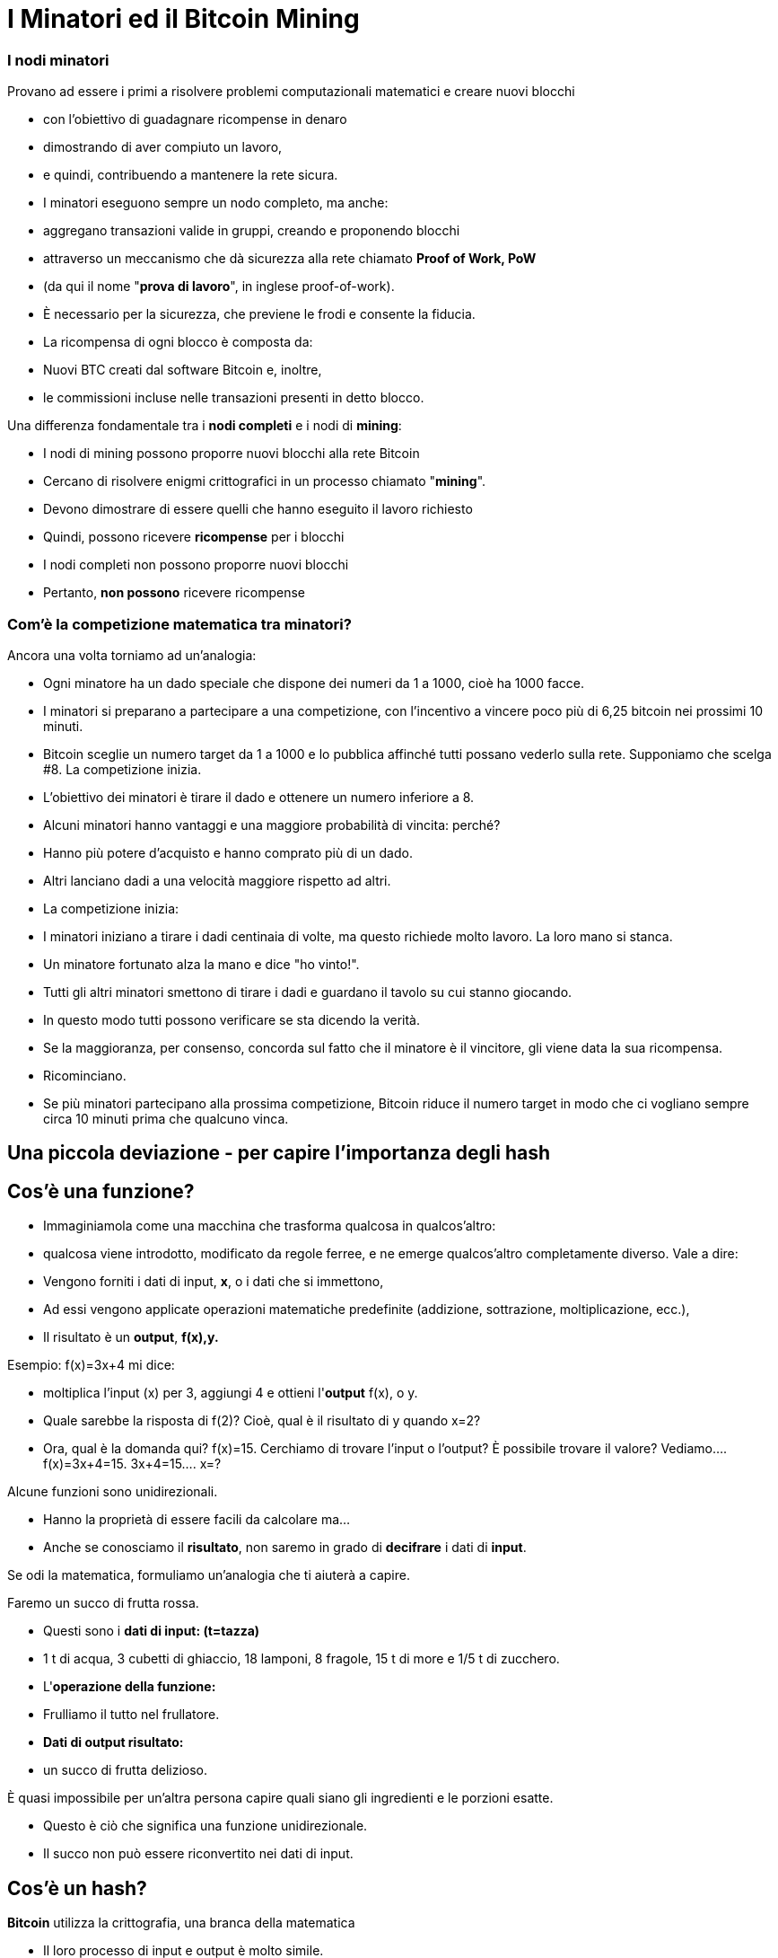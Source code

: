 # I Minatori ed il **Bitcoin Mining**

### I **nodi minatori**

Provano ad essere i primi a risolvere problemi computazionali matematici e creare nuovi blocchi

- con l'obiettivo di guadagnare ricompense in denaro
- dimostrando di aver compiuto un lavoro,
    - e quindi, contribuendo a mantenere la rete sicura.
- I minatori eseguono sempre un nodo completo, ma anche:
    - aggregano transazioni valide in gruppi, creando e proponendo blocchi
    - attraverso un meccanismo che dà sicurezza alla rete chiamato **Proof of Work, PoW**
        - (da qui il nome "**prova di lavoro**", in inglese proof-of-work).
        - È necessario per la sicurezza, che previene le frodi e consente la fiducia.
- La ricompensa di ogni blocco è composta da:
    - Nuovi BTC creati dal software Bitcoin e, inoltre,
    - le commissioni incluse nelle transazioni presenti in detto blocco.
    

Una differenza fondamentale tra i **nodi completi** e i nodi di **mining**:

- I nodi di mining possono proporre nuovi blocchi alla rete Bitcoin
    - Cercano di risolvere enigmi crittografici in un processo chiamato "**mining**".
        - Devono dimostrare di essere quelli che hanno eseguito il lavoro richiesto
            - Quindi, possono ricevere **ricompense** per i blocchi
- I nodi completi non possono proporre nuovi blocchi
    - Pertanto, **non possono** ricevere ricompense
    

### Com'è la competizione matematica tra minatori?

Ancora una volta torniamo ad un'analogia:

- Ogni minatore ha un dado speciale che dispone dei numeri da 1 a 1000, cioè ha 1000 facce.
- I minatori si preparano a partecipare a una competizione, con l'incentivo a vincere poco più di 6,25 bitcoin nei prossimi 10 minuti.
- Bitcoin sceglie un numero target da 1 a 1000 e lo pubblica affinché tutti possano vederlo sulla rete. Supponiamo che scelga #8. La competizione inizia.
- L'obiettivo dei minatori è tirare il dado e ottenere un numero inferiore a 8.
    - Alcuni minatori hanno vantaggi e una maggiore probabilità di vincita: perché?
        - Hanno più potere d'acquisto e hanno comprato più di un dado.
        - Altri lanciano dadi a una velocità maggiore rispetto ad altri.
- La competizione inizia:
    - I minatori iniziano a tirare i dadi centinaia di volte, ma questo richiede molto lavoro. La loro mano si stanca.
    - Un minatore fortunato alza la mano e dice "ho vinto!".
    - Tutti gli altri minatori smettono di tirare i dadi e guardano il tavolo su cui stanno giocando.
    - In questo modo tutti possono verificare se sta dicendo la verità.
    - Se la maggioranza, per consenso, concorda sul fatto che il minatore è il vincitore, gli viene data la sua ricompensa.
    - Ricominciano.
- Se più minatori partecipano alla prossima competizione, Bitcoin riduce il numero target in modo che ci vogliano sempre circa 10 minuti prima che qualcuno vinca.

## Una piccola deviazione - per capire l'importanza degli *hash*

## *Cos'è una funzione?*

- Immaginiamola come una macchina che trasforma qualcosa in qualcos'altro:
    - qualcosa viene introdotto, modificato da regole ferree, e ne emerge qualcos'altro completamente diverso. Vale a dire:
    - Vengono forniti i dati di input, **x**, o i dati che si immettono,
    - Ad essi vengono applicate operazioni matematiche predefinite (addizione, sottrazione, moltiplicazione, ecc.),
    - Il risultato è un *output*, **f(x),y.**


Esempio:  f(x)=3x+4 mi dice: 

- moltiplica l'input (x) per 3, aggiungi 4 e ottieni l'*output* f(x), o y.
- Quale sarebbe la risposta di f(2)? Cioè, qual è il risultato di y quando x=2?
- Ora, qual è la domanda qui? f(x)=15. Cerchiamo di trovare l'input o l'output? È possibile trovare il valore? Vediamo….         f(x)=3x+4=15.      3x+4=15….        x=?

Alcune funzioni sono unidirezionali.

- Hanno la proprietà di essere facili da calcolare ma...
- Anche se conosciamo il **risultato**, non saremo in grado di *decifrare* i dati di *input*.

Se odi la matematica, formuliamo un'analogia che ti aiuterà a capire.

Faremo un succo di frutta rossa.

- Questi sono i *dati di input: (t=tazza)*
    - 1 t di acqua, 3 cubetti di ghiaccio, 18 lamponi, 8 fragole, 15 t di more e 1/5 t di zucchero.
- L'*operazione della funzione:*
    - Frulliamo il tutto nel frullatore.
- *Dati di output **risultato**:*
    - un succo di frutta delizioso.

È quasi impossibile per un'altra persona capire quali siano gli ingredienti e le porzioni esatte.

- Questo è ciò che significa una funzione unidirezionale.
- Il succo non può essere riconvertito nei dati di input.

## ***Cos'è un hash?***

**Bitcoin** utilizza la crittografia, una branca della matematica

- Il loro processo di input e output è molto simile.
- Una funzione **hash** crittografica:
    - è un'operazione crittografica che prende qualsiasi quantità di dati,
    - Y restituisce un valore hash, di identificatori
    - **unici** e **irripetibili**, ****deterministici**** e **caotici**


- Non ci sono restrizioni sui dati di input,
    - il volore di *hash* risulta sempre della stessa lunghezza di caratteri
    - L'hash è anche considerato come un'impronta digitale dei dati di input.
    
    
💡 **Determinístico:** gli stessi input produrranno invariabilmente gli stessi output o risultati.

💡 **Caotico:** un input leggermente diverso produrrà un output completamente diverso e non correlato.
    
    
    

***Che cos'è SHA256?***

- La particolare funzione hash utilizzata da Bitcoin si chiama SHA256.
- Il suo **risultato** o **hash** è sempre esadecimale (numeri compresi tra 0 e 9 e lettere comprese tra A e F).
- SHA256(input)=hash

Calcoliamo alcuni **hash**. Vediamo i seguenti esempi:

SHA256(Dalia)=

bbadb37bc80b041a1cafdfadf1efd93d6386117b33046d650e75ec2cb101758c 

SHA256(DaliaP)=

25cad1ff3deb7bc5ba54ccf1f0fe8e8ff4a17f58826847b8cae2ddbd6cd6ab77

SHA256((Hola, me llamo Dalia. Soy de Medellín, Colombia.)=

619010e5ab4877ef398e82a277e7134529a5ff1875f7671ff0177c7ab0302423

### Attività:

Come creare un hash? Nei seguenti siti web possiamo farlo:

https://hashgenerator.de/ 

https://emn178.github.io/online-tools/sha256.html

Innanzitutto, cosa succede quando inserisci l'hash 256 di Dalia? Confrontalo con quello scritto qui.

Puoi osservare che sebbene il risultato sia casuale,

- il risultato di un particolare input sarà sempre lo stesso.
    - Se al posto di nome, cognome e data di nascita ci identificassimo con un numero come questo, non ci sarebbe il problema di avere due "María" o due "José" in classe.

Qual è l'hash del tuo nome? Il tuo nome completo?

Cosa succede se modifichi una lettera del tuo nome? Avresti potuto prevedere questo hash?

***Cos'è un "nonce"?***

- È semplicemente un numero usato una volta.
- I nonce sono molto utili per il mining poiché uno degli obiettivi principali è trovare risultati da SHA256(**Input**) che soddisfino determinate condizioni predeterminate.

Supponiamo che l'**obiettivo** sia trovare un hash che **inizia con il numero "zero"**

- cambiando solo l'ultima cifra in SHA(Dalia**P**). Il **nonce** cambierebbe la "P":

SHA(Dalia**1**)= c2cb88c9aec429a7fe9194351e748247f668241ff75c708b43ea83ecd730268f

SHA(Dalia**2**)=17df2ae3b1dec56c7bde0cf8b161f24329d351e08cb797adbd76af46401dadf3

…..siamo fortunati che abbiamo solo bisogno di provare otto volte per raggiungere il nostro obiettivo:

SHA(Dalia**8**)=**0**93d4ddb855114f49f3b775803529ed1cbd5598b5995c327091552bab5672658

 ***Cos'è un albero Merkle?***

Una struttura dati suddivisa in più layer di hash che permette di verificare,

- in modo rapido ed efficiente, le informazioni di tutte le transazioni.
- Come un albero capovolto, che si dirama dalle foglie
    - e scala progressivamente attraverso i rami fino a raggiungere il **nodo radice**
        - identificatore primario che consente la verifica del set di dati nel suo insieme.
- La sua radice univoca finale, che contiene tutte le informazioni di tutte le transazioni,
    - si chiama **Merkle Root o Radice di Merkle Root**
        
    
    

# La Minería

Ahora volvamos al proceso de Bitcoin:

- Los mineros tienen libertad de escoger transacciones para incluir en su próximo bloque.
    - seleccionan y agrupan nuevas transacciones verificadas a un nuevo “bloque candidato”

C*uales transacciones deben escoger para su “bloque candidato”?*

- Eligen aquellas con mayores incentivos monetarios y que ocupen menos memoria.
    - Los depositantes agregan comisiones (o propinas) para incentivar a los mineros
    - Adicionalmente, los mineros están motivados a trabajar honradamente.
- Entre más transacciones hayan en la mempool, más congestionada la red.
    - Los incentivos monetarios generalmente son mayores cuando hay mucho tráfico
- Durante mucho tráfico, los mineros eligen transacciones que tienen comisiones más altas.
    - Una vez el tráfico haya disminuido-se agregan aquellas con menores incentivos.

*En qué consiste cada bloque candidato?*

- El tamaño de un bloque es de aproximadamente 2.5 MB
- Cada bloque tiene capacidad para unas pocas miles de transacciones como máximo,
    - por lo tanto, es importante elegir eficientemente
- Incluye un encabezado de bloque
- Este encabezado de bloque se somete a la función hash
    - SHA256(**encabezado**)=RESULTADO;

*Para qué se usa este RESULTADO* ?

- El objetivo es producir un identificador válido para un nuevo bloque
    - que encaje perfectamente detrás del último bloque en la cadena existente,
- Para esto, un minero debe producir el “hash ganador”
    - el cual será deberá ser por debajo de un “valor objetivo” específico.
- Siempre y cuando el RESULTADO sea mayor que el hash deseado,
    - el minero ajusta un **nonce** y vuelve a intentarlo.
- Los mineros repiten esto varios miles de veces por segundo.
    - con la finalidad de ganar la recompensa del bloque.
        - y crear una “huella digital” o un hash único de dicho bloque
    - El proceso requiere cambiar el nonce miles y miles de veces,
        - generando muchísimos posibles RESULTADOS
        - hasta lograr el “hash ganador” antes que cualquier otro minero.
    - Muy similar a nuestro ejemplo inicial de lanzar el dado muchas veces,
        - hasta que un minero logra ganar con un RESULTADO debajo de el objetivo.
        
- Esto significa que cualquier nodo minero en la red puede extraer un nuevo bloque,
    - pero necesita gastar energía para poder hacerlo.

*Qué pasa cuando se encuentra el “hash ganador”?*

- Un minero afortunado, finalmente produce el hash ganador,
- Transmite su éxito a toda la red.
    - Ese **hash** se convierte en el **“hash del bloque” o su identificador único**
- Para el resto de los mineros, la confirmación de la validez del bloque es un proceso simple.
    - Sólo se debe asegurar que todas las transacciones sigan siendo validas,
    - y que el hash del bloque sea menor que el “valor objetivo”.
- Al ser confirmado el bloque, los otros nodos lo agregarán a la cadena existente
    - Todas las transacciones contenidas en dicho bloque quedarán permanentemente grabadas en la cadena de bloques
- El proceso se repetirá aproximadamente cada 10 minutos
    - los mineros comenzarán a intentar extraer un nuevo bloque encima.
    
 

*Y como se gana la recompensa el minero que ha encontrado el valor objetivo?*

- Todos los bloques candidatos crean una primera transacción que incluye una recompensa:
    - Contiene una cantidad de bitcoin nuevo que va a ser liberado cuando se cree el bloque
        - y la totalidad de las comisiones que generan las transacciones seleccionadas
- Solamente el minero ganador puede cobrar dicha recompensa.
    - Por su gran esfuerzo computacional: **PoW, o Prueba de Trabajo**
        - PoW ha sido un método exitoso porque:
            - encontrar el **hash** es extremadamente difícil, pero verificarlo es sencillo.
- A esta transacción se le llama **coinbase** (**monedabase**)
    - y es la primera en cada bloque de la blockchain.

## ****No Confíes, Verifica…. Que quiere decir?****

- Las transacciones obtienen una confirmación cuando son incluidas en un bloque y luego tras la confirmación de cada bloque posterior.
- Para que dicho bloque se incluya en la cadena de bloques, se debe enlazar correctamente debajo de el último bloque creado en la red.
- Una confirmación **en la blockchain, indica que “la transacción ha sido procesada y validada por la red y es muy poco probable que se revierta”.
- Se recomienda esperar un mínimo de 6 confirmaciones para asegurarse de que los fondos fueron transferidos.
- Bitcoin es conocida como la **blockchain** más segura y veraz que existe.
    
 
    

## El Hash del Bloque**:**

- Cada bloque hace referencia a un bloque anterior,
    - a través del campo ‘bloque anterior’(**previous hash**) en la **cabecera del bloque**.
- La secuencia de los hashes que unen cada bloque al previo
    - crea una cadena que se remonta hasta el el primer bloque jamás creado,
        - conocido como el bloque génesis.
- Cualquier modificación  mínima a cualquier transacción cambiará el hash del bloque,
    - y lo desligará del bloque anterior.
- Si un hacker trata de alterar hasta una coma de una transacción,
    - se creará una cascada de fallas en la verificación de bloques posteriores.
- Esto se debe a que cada bloque tiene información sobre el anterior.


Los bloques se componen de una cabecera de bloque y sus transacciones. 

- El **encabezado** contiene:
    1. el resumen de los datos dentro del bloque, es decir, 
        - todas las transacciones comprimidas en una **raíz de Merkle**
    2. junto con el **hash** del bloque anterior en la blockchain y 
    3. un **nonce**, el cual puede cambiar tantas veces sea necesario en busca de “**valor objetivo**”
- Mediante la función SHA256, se comprime toda la información contenida en el bloque.
    - Este resultado es el “hash del bloque” o  representant su “huella digital”.


### El Nonce del Bloque

- El **nonce** un campo es un número dentro de la cabecera:
    - Los mineros lo **modifican hasta que**  el **hash de la cabecera** resulte en el **objetivo de dificultad o el valor objetivo**
    
- El **objetivo de dificultad** siempre comienza con una cantidad de ceros.
    - La cantidad de ceros es variable.
        - Depende cuantos mineros están tratando de extraer el bloque.

**Actividad**:

En el siguiente link se puede analizar la cadena de bloques en tiempo real.

https://explorer.bit2me.com/home  

https://bits.monospace.live/block/height/746043

**Visualización** de los últimos bloques, las transacciones confirmadas y sin confirmar, el número de transacciones, utilización de memoria y valor aproximado del bloque completo,  https://bits.monospace.live/

Cual fue el último bloque minado?

Cuantas transacciones se incluyeron en dicho bloque?

Cual es el valor total transado en bitcoin?

Cuanto fue el tamaño en Megabytes del bloque?

Con cuantos ceros comienza el nonce del bloque?

Cuanto ganó el minero en total?

Cual fue el valor total de las comisiones que recibió el minero por adicionar las transacciones a la red?

Escoge una de las transacciones de más valor del bloque. La cantidad de BTC se repartió a cuantos monederos?

Cuando un minero encuentra un **nonce** que, añadido al **hash de cabecera,** cumpla el **objetivo de dificultad**, lo añade a la **cabecera del bloque nuevo** y lo envía a la red para que el resto de mineros puedan comprobar que la solución es válida.


